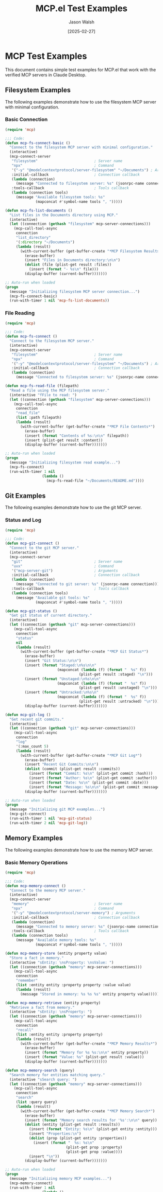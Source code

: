 #+TITLE: MCP.el Test Examples
#+AUTHOR: Jason Walsh
#+DATE: [2025-02-27]
#+PROPERTY: header-args:emacs-lisp :tangle generated/examples/%.el :mkdirp t

* MCP Test Examples

This document contains simple test examples for MCP.el that work with the verified MCP servers in Claude Desktop.

** Filesystem Examples

The following examples demonstrate how to use the filesystem MCP server with minimal configuration.

*** Basic Connection

#+begin_src emacs-lisp :tangle generated/examples/fs-basic.el
(require 'mcp)

;;; Code:
(defun mcp-fs-connect-basic ()
  "Connect to the filesystem MCP server with minimal configuration."
  (interactive)
  (mcp-connect-server 
   "filesystem"                          ; Server name  
   "npx"                                 ; Command
   '("-y" "@modelcontextprotocol/server-filesystem" "~/Documents") ; Arguments
   :initial-callback                     ; Connection callback
   (lambda (connection)
     (message "Connected to filesystem server: %s" (jsonrpc-name connection)))
   :tools-callback                       ; Tools callback
   (lambda (connection tools)
     (message "Available filesystem tools: %s" 
              (mapconcat #'symbol-name tools ", ")))))

(defun mcp-fs-list-documents ()
  "List files in the Documents directory using MCP."
  (interactive)
  (let ((connection (gethash "filesystem" mcp-server-connections)))
    (mcp-call-tool-async 
     connection
     "list_directory"
     '(:directory "~/Documents")
     (lambda (result)
       (with-current-buffer (get-buffer-create "*MCP Filesystem Results*")
         (erase-buffer)
         (insert "Files in Documents directory:\n\n")
         (dolist (file (plist-get result :files))
           (insert (format "- %s\n" file)))
         (display-buffer (current-buffer)))))))

;; Auto-run when loaded
(progn
  (message "Initializing filesystem MCP server connection...")
  (mcp-fs-connect-basic)
  (run-with-timer 1 nil 'mcp-fs-list-documents))
#+end_src

*** File Reading

#+begin_src emacs-lisp :tangle generated/examples/fs-read.el
(require 'mcp)

;;; Code:
(defun mcp-fs-connect ()
  "Connect to the filesystem MCP server."
  (interactive)
  (mcp-connect-server 
   "filesystem"                          ; Server name  
   "npx"                                 ; Command
   '("-y" "@modelcontextprotocol/server-filesystem" "~/Documents") ; Arguments
   :initial-callback                     ; Connection callback
   (lambda (connection)
     (message "Connected to filesystem server: %s" (jsonrpc-name connection)))))

(defun mcp-fs-read-file (filepath)
  "Read a file using the MCP filesystem server."
  (interactive "fFile to read: ")
  (let ((connection (gethash "filesystem" mcp-server-connections)))
    (mcp-call-tool-async 
     connection
     "read_file"
     (list :path filepath)
     (lambda (result)
       (with-current-buffer (get-buffer-create "*MCP File Contents*")
         (erase-buffer)
         (insert (format "Contents of %s:\n\n" filepath))
         (insert (plist-get result :content))
         (display-buffer (current-buffer)))))))

;; Auto-run when loaded
(progn
  (message "Initializing filesystem read example...")
  (mcp-fs-connect)
  (run-with-timer 1 nil 
                 (lambda ()
                   (mcp-fs-read-file "~/Documents/README.md"))))
#+end_src

** Git Examples

The following examples demonstrate how to use the git MCP server.

*** Status and Log

#+begin_src emacs-lisp :tangle generated/examples/git-basic.el
(require 'mcp)

;;; Code:
(defun mcp-git-connect ()
  "Connect to the git MCP server."
  (interactive)
  (mcp-connect-server 
   "git"                                 ; Server name  
   "uvx"                                 ; Command
   '("mcp-server-git")                   ; Arguments
   :initial-callback                     ; Connection callback
   (lambda (connection)
     (message "Connected to git server: %s" (jsonrpc-name connection)))
   :tools-callback                       ; Tools callback
   (lambda (connection tools)
     (message "Available git tools: %s" 
              (mapconcat #'symbol-name tools ", ")))))

(defun mcp-git-status ()
  "Get git status of current directory."
  (interactive)
  (let ((connection (gethash "git" mcp-server-connections)))
    (mcp-call-tool-async 
     connection
     "status"
     nil
     (lambda (result)
       (with-current-buffer (get-buffer-create "*MCP Git Status*")
         (erase-buffer)
         (insert "Git Status:\n\n")
         (insert (format "Staged:\n%s\n\n" 
                        (mapconcat (lambda (f) (format "  %s" f))
                                  (plist-get result :staged) "\n")))
         (insert (format "Unstaged:\n%s\n\n" 
                        (mapconcat (lambda (f) (format "  %s" f))
                                  (plist-get result :unstaged) "\n")))
         (insert (format "Untracked:\n%s\n" 
                        (mapconcat (lambda (f) (format "  %s" f))
                                  (plist-get result :untracked) "\n")))
         (display-buffer (current-buffer)))))))

(defun mcp-git-log ()
  "Get recent git commits."
  (interactive)
  (let ((connection (gethash "git" mcp-server-connections)))
    (mcp-call-tool-async 
     connection
     "log"
     '(:max_count 5)
     (lambda (result)
       (with-current-buffer (get-buffer-create "*MCP Git Log*")
         (erase-buffer)
         (insert "Recent Git Commits:\n\n")
         (dolist (commit (plist-get result :commits))
           (insert (format "Commit: %s\n" (plist-get commit :hash)))
           (insert (format "Author: %s\n" (plist-get commit :author)))
           (insert (format "Date: %s\n" (plist-get commit :date)))
           (insert (format "Message: %s\n\n" (plist-get commit :message))))
         (display-buffer (current-buffer)))))))

;; Auto-run when loaded
(progn
  (message "Initializing git MCP examples...")
  (mcp-git-connect)
  (run-with-timer 1 nil 'mcp-git-status)
  (run-with-timer 2 nil 'mcp-git-log))
#+end_src

** Memory Examples

The following examples demonstrate how to use the memory MCP server.

*** Basic Memory Operations

#+begin_src emacs-lisp :tangle generated/examples/memory-basic.el
(require 'mcp)

;;; Code:
(defun mcp-memory-connect ()
  "Connect to the memory MCP server."
  (interactive)
  (mcp-connect-server 
   "memory"                              ; Server name  
   "npx"                                 ; Command
   '("-y" "@modelcontextprotocol/server-memory") ; Arguments
   :initial-callback                     ; Connection callback
   (lambda (connection)
     (message "Connected to memory server: %s" (jsonrpc-name connection)))
   :tools-callback                       ; Tools callback
   (lambda (connection tools)
     (message "Available memory tools: %s" 
              (mapconcat #'symbol-name tools ", ")))))

(defun mcp-memory-store (entity property value)
  "Store a fact in memory."
  (interactive "sEntity: \nsProperty: \nsValue: ")
  (let ((connection (gethash "memory" mcp-server-connections)))
    (mcp-call-tool-async 
     connection
     "remember"
     (list :entity entity :property property :value value)
     (lambda (result)
       (message "Stored in memory: %s %s %s" entity property value)))))

(defun mcp-memory-retrieve (entity property)
  "Retrieve a fact from memory."
  (interactive "sEntity: \nsProperty: ")
  (let ((connection (gethash "memory" mcp-server-connections)))
    (mcp-call-tool-async 
     connection
     "recall"
     (list :entity entity :property property)
     (lambda (result)
       (with-current-buffer (get-buffer-create "*MCP Memory Results*")
         (erase-buffer)
         (insert (format "Memory for %s %s:\n\n" entity property))
         (insert (format "Value: %s" (plist-get result :value)))
         (display-buffer (current-buffer)))))))

(defun mcp-memory-search (query)
  "Search memory for entities matching query."
  (interactive "sSearch query: ")
  (let ((connection (gethash "memory" mcp-server-connections)))
    (mcp-call-tool-async 
     connection
     "search"
     (list :query query)
     (lambda (result)
       (with-current-buffer (get-buffer-create "*MCP Memory Search*")
         (erase-buffer)
         (insert (format "Memory search results for '%s':\n\n" query))
         (dolist (entity (plist-get result :results))
           (insert (format "Entity: %s\n" (plist-get entity :entity)))
           (insert "Properties:\n")
           (dolist (prop (plist-get entity :properties))
             (insert (format "  %s: %s\n" 
                            (plist-get prop :property)
                            (plist-get prop :value))))
           (insert "\n"))
         (display-buffer (current-buffer)))))))

;; Auto-run when loaded
(progn
  (message "Initializing memory MCP examples...")
  (mcp-memory-connect)
  (run-with-timer 1 nil
                 (lambda () 
                   (mcp-memory-store "MCP" "purpose" "Model Context Protocol for Emacs")))
  (run-with-timer 2 nil
                 (lambda () 
                   (mcp-memory-retrieve "MCP" "purpose")))
  (run-with-timer 3 nil
                 (lambda () 
                   (mcp-memory-search "MCP"))))
#+end_src

** Testing All Services Together

This example shows how to connect to all services and use them together.

#+begin_src emacs-lisp :tangle generated/examples/mcp-all.el
(require 'mcp)

;;; Code:
(defun mcp-connect-all ()
  "Connect to all configured MCP servers."
  (interactive)
  
  ;; Filesystem connection
  (mcp-connect-server 
   "filesystem" "npx" 
   '("-y" "@modelcontextprotocol/server-filesystem" "~/Documents")
   :initial-callback
   (lambda (connection)
     (message "Connected to filesystem server")))
  
  ;; Git connection
  (mcp-connect-server 
   "git" "uvx" 
   '("mcp-server-git")
   :initial-callback
   (lambda (connection)
     (message "Connected to git server")))
  
  ;; Memory connection
  (mcp-connect-server 
   "memory" "npx" 
   '("-y" "@modelcontextprotocol/server-memory")
   :initial-callback
   (lambda (connection)
     (message "Connected to memory server")))
  
  (message "Connected to all MCP servers"))

(defun mcp-test-all ()
  "Test all MCP servers with basic operations."
  (interactive)
  
  ;; Create results buffer
  (with-current-buffer (get-buffer-create "*MCP Test Results*")
    (erase-buffer)
    (insert "MCP Server Tests\n")
    (insert "===============\n\n")
    
    ;; Test filesystem
    (insert "Testing Filesystem Server...\n")
    (let ((connection (gethash "filesystem" mcp-server-connections)))
      (mcp-call-tool-async 
       connection "list_directory" '(:directory "~/Documents")
       (lambda (result)
         (with-current-buffer "*MCP Test Results*"
           (insert (format "Documents directory has %d files\n\n" 
                           (length (plist-get result :files))))))))
    
    ;; Test git
    (insert "Testing Git Server...\n")
    (let ((connection (gethash "git" mcp-server-connections)))
      (mcp-call-tool-async 
       connection "status" nil
       (lambda (result)
         (with-current-buffer "*MCP Test Results*"
           (insert (format "Git repository has %d staged, %d unstaged, and %d untracked files\n\n" 
                           (length (plist-get result :staged))
                           (length (plist-get result :unstaged))
                           (length (plist-get result :untracked))))))))
    
    ;; Test memory
    (insert "Testing Memory Server...\n")
    (let ((connection (gethash "memory" mcp-server-connections)))
      (mcp-call-tool-async 
       connection "remember"
       '(:entity "test" :property "status" :value "running")
       (lambda (result)
         (mcp-call-tool-async 
          connection "recall"
          '(:entity "test" :property "status")
          (lambda (result)
            (with-current-buffer "*MCP Test Results*"
              (insert (format "Memory test: %s\n\n" 
                              (plist-get result :value)))))))))
    
    (insert "Tests initialized. Results will appear as they complete.\n")
    (display-buffer (current-buffer))))

;; Auto-run when loaded
(progn
  (message "Initializing all MCP servers and running tests...")
  (mcp-connect-all)
  (run-with-timer 2 nil 'mcp-test-all))
#+end_src

* Running the Examples

To run these examples:

1. First generate the example code:
   #+begin_src bash :tangle generated/tangle.sh :shebang "#!/bin/bash"
   # Create directories
   mkdir -p generated/examples
   
   # Tangle the examples
   emacs --batch -l org --eval '(org-babel-tangle-file "mcp-test-examples.org")'
   
   echo "Examples tangled successfully to generated/examples/"
   ls -la generated/examples/
   #+end_src

2. Make the script executable and run it:
   #+begin_src bash :tangle no
   chmod +x generated/tangle.sh
   ./generated/tangle.sh
   #+end_src

3. The examples will auto-run when loaded in Emacs:
   #+begin_src emacs-lisp :tangle no
   ;; Choose which example to run:
   
   ;; Filesystem basic example
   (load-file "generated/examples/fs-basic.el")
   
   ;; Filesystem read example
   (load-file "generated/examples/fs-read.el")
   
   ;; Git example
   (load-file "generated/examples/git-basic.el")
   
   ;; Memory example
   (load-file "generated/examples/memory-basic.el")
   
   ;; Or run all services together
   (load-file "generated/examples/mcp-all.el")
   #+end_src

Once loaded, each example will automatically:
1. Connect to the appropriate MCP servers
2. Run example operations with those servers
3. Display results in Emacs buffers
4. No manual function calls needed!

* Runner

#+begin_src elisp :tangle generated/examples/mcp-runner.el 

;;; mcp-runner.el --- Run tangled MCP test files

;;; Commentary:
;; This runner loads and executes MCP test files that were tangled from org-mode.
;; It preserves your existing workflow and Makefile by focusing only on test execution.

;;; Code:

(require 'org)
(require 'cl-lib)

(defvar mcp-runner-files '("fs-basic.el"
                          "fs-read.el"
                          "git-basic.el"
                          "mcp-all.el"
                          "memory-basic.el")
  "List of MCP test files to run.")

(defvar mcp-runner-results nil
  "Results of the latest test run.")

(defun mcp-runner-run-tests (&optional files)
  "Run all the MCP test files.
If FILES is provided, run only those files."
  (interactive)
  (let ((test-files (or files mcp-runner-files))
        (results '())
        (start-time (current-time)))
    
    ;; Create or clear the results buffer
    (with-current-buffer (get-buffer-create "*MCP Test Results*")
      (erase-buffer)
      (org-mode)
      (insert "#+TITLE: MCP Test Results\n")
      (insert "#+DATE: " (format-time-string "[%Y-%m-%d %a]") "\n\n")
      (insert "* MCP Test Results\n\n")
      
      ;; Execute each test file
      (dolist (file test-files)
        (let ((file-path (expand-file-name file default-directory))
              (file-status "PASS")
              (file-output "")
              (file-start (current-time)))
          
          (message "Running test file: %s" file)
          (insert (format "** Testing: %s\n" file))
          
          (condition-case err
              (progn
                ;; Load the file, capturing output
                (with-temp-buffer
                  (let ((standard-output (current-buffer)))
                    (load file-path nil t))
                  (setq file-output (buffer-string)))
                
                ;; Log the output
                (unless (string-empty-p file-output)
                  (insert "#+begin_example\n")
                  (insert file-output)
                  (insert "#+end_example\n\n")))
            
            (error
             (setq file-status "FAIL")
             (insert (format "Error: %s\n\n" (error-message-string err)))
             (insert "#+begin_example\n")
             (insert file-output)
             (insert "#+end_example\n\n")))
          
          ;; Record the result
          (let ((duration (float-time (time-subtract (current-time) file-start))))
            (push (list file file-status duration file-output) results))
          
          ;; Add status indicator
          (if (string= file-status "PASS")
              (insert "Status: ✓ PASS\n\n")
            (insert "Status: ✗ FAIL\n\n"))))
      
      ;; Add summary section
      (goto-char (point-min))
      (re-search-forward "\\* MCP Test Results" nil t)
      (end-of-line)
      (insert "\n\n** Summary\n\n")
      (insert "| File | Status | Duration (s) |\n")
      (insert "|------|--------|-------------|\n")
      
      (setq mcp-runner-results (nreverse results))
      (let ((pass-count 0)
            (fail-count 0)
            (total-time 0))
        
        ;; Add rows for each test
        (dolist (result mcp-runner-results)
          (let ((file (nth 0 result))
                (status (nth 1 result))
                (duration (nth 2 result)))
            
            (if (string= status "PASS")
                (setq pass-count (1+ pass-count))
              (setq fail-count (1+ fail-count)))
            
            (setq total-time (+ total-time duration))
            
            (insert (format "| %s | %s | %.2f |\n" 
                            file 
                            (if (string= status "PASS") "✓ PASS" "✗ FAIL")
                            duration))))
        
        ;; Add total row
        (insert "|------|--------|-------------|\n")
        (insert (format "| Total | %d/%d passed | %.2f |\n" 
                        pass-count 
                        (+ pass-count fail-count)
                        total-time))
        
        ;; Add overall status
        (if (= fail-count 0)
            (insert "\nOverall status: ✓ PASSED\n")
          (insert "\nOverall status: ✗ FAILED\n")))
      
      ;; Display the buffer
      (switch-to-buffer-other-window (current-buffer)))
    
    ;; Return the results
    mcp-runner-results))

(defun mcp-runner-generate-report ()
  "Generate an HTML report from the latest test results."
  (interactive)
  (when (get-buffer "*MCP Test Results*")
    (with-current-buffer "*MCP Test Results*"
      (let ((output-file (expand-file-name "mcp-test-results.html" default-directory)))
        (org-export-to-file 'html output-file)
        (message "Report exported to %s" output-file)
        output-file))))

(defun mcp-runner-run-single-file (file)
  "Run a single test FILE."
  (interactive 
   (list (completing-read "Test file: " mcp-runner-files nil t)))
  (mcp-runner-run-tests (list file)))

;; Command to run available for M-x
(defun mcp-run-all-tests ()
  "Run all MCP tests."
  (interactive)
  (mcp-runner-run-tests))

;; Add to load-path and provide the feature
(provide 'mcp-runner)
;;; mcp-runner.el ends here
#+end_src


#+begin_src elisp :tangle generated/examples/run-mcp-tests.el
;; This is a batch script that can be used to run MCP tests from command line
;; Usage: emacs --batch -l run-mcp-tests.el

;; Load the runner
(load-file "mcp-runner.el")

;; Define the files to test - customize this list as needed
(setq mcp-runner-files '("fs-basic.el"
                         "fs-read.el"
                         "git-basic.el"
                         "mcp-all.el"
                         "memory-basic.el"))

;; Run the tests
(message "Running MCP tests...")
(mcp-runner-run-tests)

;; Generate HTML report
(mcp-runner-generate-report)

;; Print a final message
(let ((all-passed t))
  (dolist (result mcp-runner-results)
    (when (string= (nth 1 result) "FAIL")
      (setq all-passed nil)))
  
  (if all-passed
      (message "All tests PASSED")
    (message "Some tests FAILED - see mcp-test-results.html for details"))
  
  ;; Exit with appropriate status code
  (kill-emacs (if all-passed 0 1)))
#+end_src
